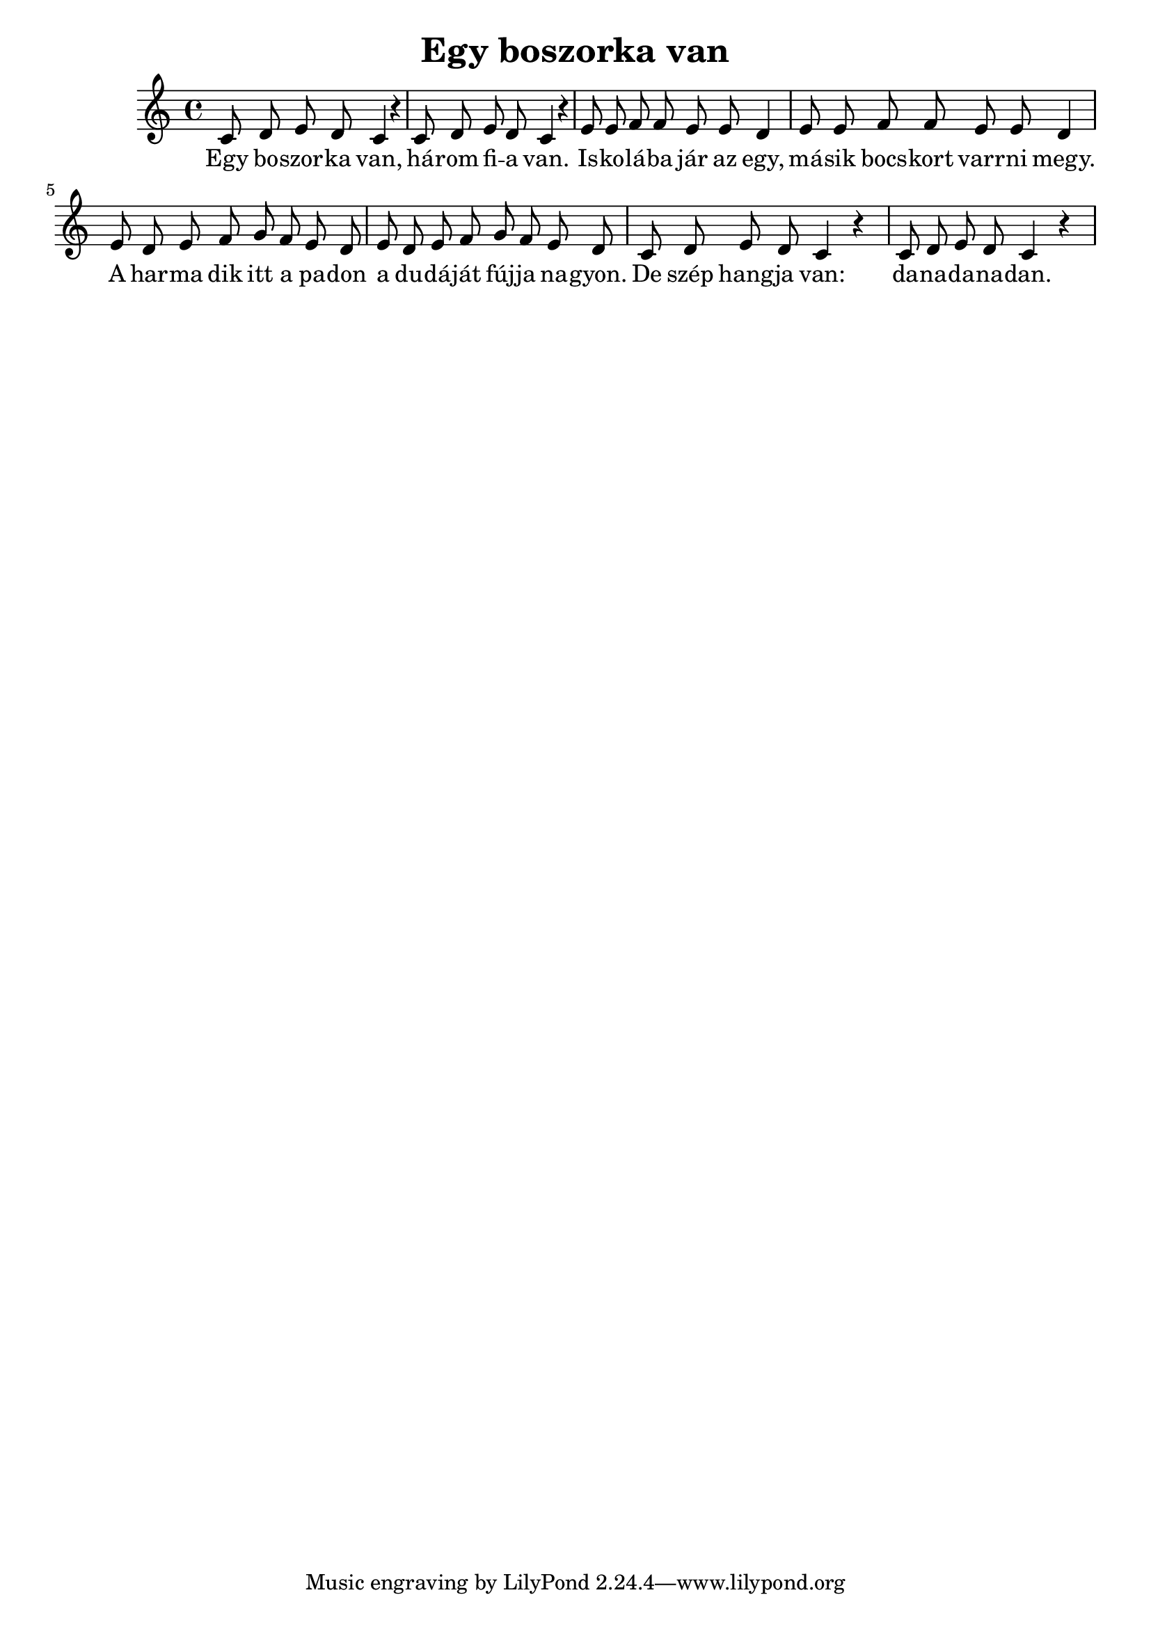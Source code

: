 \new Staff { 
  \clef "treble"
  \time 4/4
  \transpose c c'
  \new Voice {
    \autoBeamOff
    c8 d e d c4 r |
    c8 d e d c4 r |
    e8 e f f e e d4 |
    e8 e f f e e d4 |
    e8 d e f g f e d |
    e8 d e f g f e d |
    c8 d e d c4 r |
    c8 d e d c4 r |
  }
  \addlyrics {
    Egy bo -- szor -- ka van, há -- rom fi -- a van.
    Is -- ko -- lá -- ba jár az egy, má -- sik bocs -- kort varr -- ni megy.
    A har -- ma dik itt a pa -- don a du -- dá -- ját fúj -- ja na -- gyon.
    De szép hang -- ja van: da -- na -- da -- na -- dan.
  }
}
\header {
  title = "Egy boszorka van"
}

